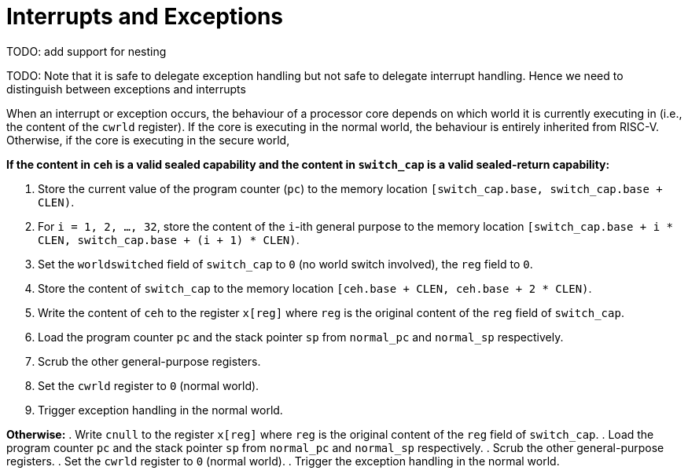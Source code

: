 :reproducible:

= Interrupts and Exceptions

TODO: add support for nesting

TODO: Note that it is safe to delegate exception handling but not safe to
delegate interrupt handling. Hence we need to distinguish between
exceptions and interrupts

When an interrupt or exception occurs, the behaviour of a processor core
depends on which world it is currently executing in (i.e., the content of
the `cwrld` register).
If the core is executing in the normal world, the behaviour is entirely
inherited from RISC-V.
Otherwise, if the core is executing in the secure world,

*If the content in `ceh` is a valid sealed capability and the content in `switch_cap` is a valid sealed-return capability:*

. Store the current value of the program counter (`pc`) to the memory location
`[switch_cap.base, switch_cap.base + CLEN)`.
. For `i = 1, 2, ..., 32`, store the content of the `i`-ith general purpose
to the memory location `[switch_cap.base + i * CLEN, switch_cap.base + (i + 1) * CLEN)`.
. Set the `worldswitched` field of `switch_cap` to `0` (no world switch involved),
the `reg` field to `0`.
. Store the content of `switch_cap` to the memory location
`[ceh.base + CLEN, ceh.base + 2 * CLEN)`.
. Write the content of `ceh` to the register `x[reg]` where `reg` is the original
content of the `reg` field of `switch_cap`.
. Load the program counter `pc` and the stack pointer `sp` from `normal_pc` and
`normal_sp` respectively.
. Scrub the other general-purpose registers.
. Set the `cwrld` register to `0` (normal world).
. Trigger exception handling in the normal world.

// Something similar to try-catch can be considered

*Otherwise:*
. Write `cnull` to the register `x[reg]` where `reg` is the original
content of the `reg` field of `switch_cap`.
. Load the program counter `pc` and the stack pointer `sp` from `normal_pc` and
`normal_sp` respectively.
. Scrub the other general-purpose registers.
. Set the `cwrld` register to `0` (normal world).
. Trigger the exception handling in the normal world.

